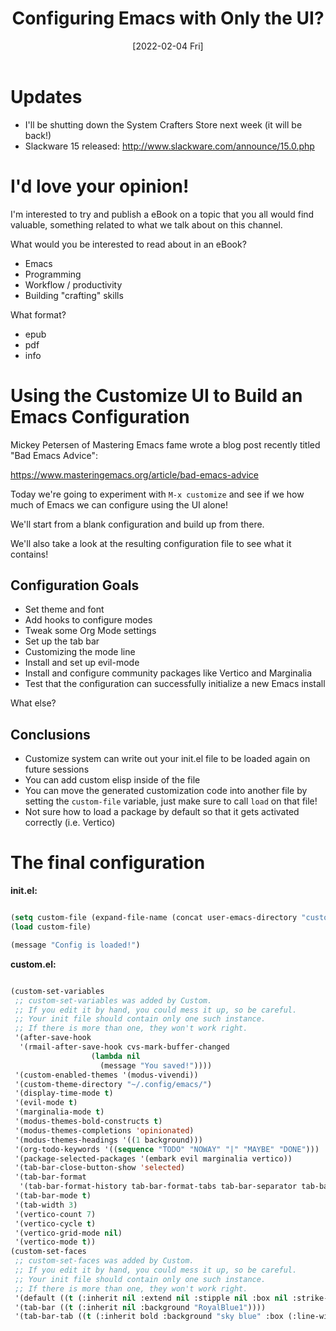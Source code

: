 #+title: Configuring Emacs with Only the UI?
#+date: [2022-02-04 Fri]
#+video: 76jp8qkLZC8

* Updates

- I'll be shutting down the System Crafters Store next week (it will be back!)
- Slackware 15 released: http://www.slackware.com/announce/15.0.php

* I'd love your opinion!

I'm interested to try and publish a eBook on a topic that you all would find valuable, something related to what we talk about on this channel.

What would you be interested to read about in an eBook?

- Emacs
- Programming
- Workflow / productivity
- Building "crafting" skills

What format?

- epub
- pdf
- info
* Using the Customize UI to Build an Emacs Configuration

Mickey Petersen of Mastering Emacs fame wrote a blog post recently titled "Bad Emacs Advice":

https://www.masteringemacs.org/article/bad-emacs-advice

Today we're going to experiment with =M-x customize= and see if we how much of Emacs we can configure using the UI alone!

We'll start from a blank configuration and build up from there.

We'll also take a look at the resulting configuration file to see what it contains!

** Configuration Goals

- Set theme and font
- Add hooks to configure modes
- Tweak some Org Mode settings
- Set up the tab bar
- Customizing the mode line
- Install and set up evil-mode
- Install and configure community packages like Vertico and Marginalia
- Test that the configuration can successfully initialize a new Emacs install

What else?

** Conclusions

- Customize system can write out your init.el file to be loaded again on future sessions
- You can add custom elisp inside of the file
- You can move the generated customization code into another file by setting the =custom-file= variable, just make sure to call =load= on that file!
- Not sure how to load a package by default so that it gets activated correctly (i.e. Vertico)

* The final configuration

*init.el:*

#+begin_src emacs-lisp

  (setq custom-file (expand-file-name (concat user-emacs-directory "custom.el")))
  (load custom-file)

  (message "Config is loaded!")

#+end_src

*custom.el:*

#+begin_src emacs-lisp

  (custom-set-variables
   ;; custom-set-variables was added by Custom.
   ;; If you edit it by hand, you could mess it up, so be careful.
   ;; Your init file should contain only one such instance.
   ;; If there is more than one, they won't work right.
   '(after-save-hook
    '(rmail-after-save-hook cvs-mark-buffer-changed
                    (lambda nil
                      (message "You saved!"))))
   '(custom-enabled-themes '(modus-vivendi))
   '(custom-theme-directory "~/.config/emacs/")
   '(display-time-mode t)
   '(evil-mode t)
   '(marginalia-mode t)
   '(modus-themes-bold-constructs t)
   '(modus-themes-completions 'opinionated)
   '(modus-themes-headings '((1 background)))
   '(org-todo-keywords '((sequence "TODO" "NOWAY" "|" "MAYBE" "DONE")))
   '(package-selected-packages '(embark evil marginalia vertico))
   '(tab-bar-close-button-show 'selected)
   '(tab-bar-format
    '(tab-bar-format-history tab-bar-format-tabs tab-bar-separator tab-bar-format-add-tab tab-bar-format-align-right tab-bar-format-global))
   '(tab-bar-mode t)
   '(tab-width 3)
   '(vertico-count 7)
   '(vertico-cycle t)
   '(vertico-grid-mode nil)
   '(vertico-mode t))
  (custom-set-faces
   ;; custom-set-faces was added by Custom.
   ;; If you edit it by hand, you could mess it up, so be careful.
   ;; Your init file should contain only one such instance.
   ;; If there is more than one, they won't work right.
   '(default ((t (:inherit nil :extend nil :stipple nil :box nil :strike-through nil :overline nil :underline nil :slant normal :weight normal :height 200 :width normal :foundry "PfEd" :family "JetBrains Mono"))))
   '(tab-bar ((t (:inherit nil :background "RoyalBlue1"))))
   '(tab-bar-tab ((t (:inherit bold :background "sky blue" :box (:line-width (2 . 2) :color "#0e0e0e"))))))

#+end_src
